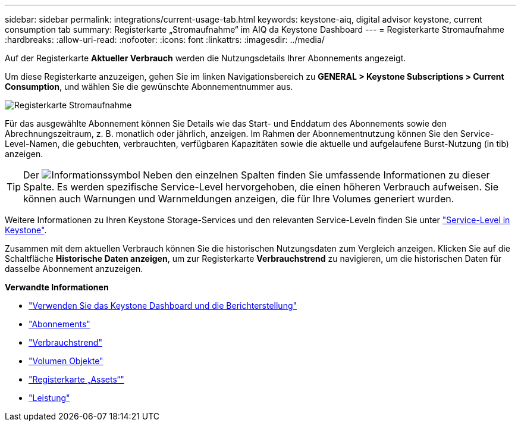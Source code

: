 ---
sidebar: sidebar 
permalink: integrations/current-usage-tab.html 
keywords: keystone-aiq, digital advisor keystone, current consumption tab 
summary: Registerkarte „Stromaufnahme“ im AIQ da Keystone Dashboard 
---
= Registerkarte Stromaufnahme
:hardbreaks:
:allow-uri-read: 
:nofooter: 
:icons: font
:linkattrs: 
:imagesdir: ../media/


[role="lead"]
Auf der Registerkarte *Aktueller Verbrauch* werden die Nutzungsdetails Ihrer Abonnements angezeigt.

Um diese Registerkarte anzuzeigen, gehen Sie im linken Navigationsbereich zu *GENERAL > Keystone Subscriptions > Current Consumption*, und wählen Sie die gewünschte Abonnementnummer aus.

image:aiq-ks-dtls-2.png["Registerkarte Stromaufnahme"]

Für das ausgewählte Abonnement können Sie Details wie das Start- und Enddatum des Abonnements sowie den Abrechnungszeitraum, z. B. monatlich oder jährlich, anzeigen. Im Rahmen der Abonnementnutzung können Sie den Service-Level-Namen, die gebuchten, verbrauchten, verfügbaren Kapazitäten sowie die aktuelle und aufgelaufene Burst-Nutzung (in tib) anzeigen.


TIP: Der image:icon-info.png["Informationssymbol"] Neben den einzelnen Spalten finden Sie umfassende Informationen zu dieser Spalte. Es werden spezifische Service-Level hervorgehoben, die einen höheren Verbrauch aufweisen. Sie können auch Warnungen und Warnmeldungen anzeigen, die für Ihre Volumes generiert wurden.

Weitere Informationen zu Ihren Keystone Storage-Services und den relevanten Service-Leveln finden Sie unter link:../concepts/service-levels.html["Service-Level in Keystone"].

Zusammen mit dem aktuellen Verbrauch können Sie die historischen Nutzungsdaten zum Vergleich anzeigen. Klicken Sie auf die Schaltfläche *Historische Daten anzeigen*, um zur Registerkarte *Verbrauchstrend* zu navigieren, um die historischen Daten für dasselbe Abonnement anzuzeigen.

*Verwandte Informationen*

* link:../integrations/aiq-keystone-details.html["Verwenden Sie das Keystone Dashboard und die Berichterstellung"]
* link:../integrations/subscriptions-tab.html["Abonnements"]
* link:../integrations/capacity-trend-tab.html["Verbrauchstrend"]
* link:../integrations/volumes-objects-tab.html["Volumen  Objekte"]
* link:../integrations/assets-tab.html["Registerkarte „Assets“"]
* link:../integrations/performance-tab.html["Leistung"]


